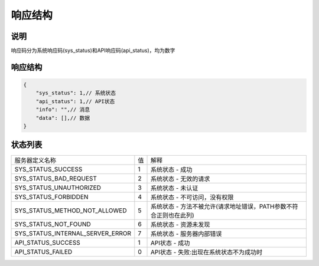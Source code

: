 响应结构
------------

说明
^^^^^^^^
响应码分为系统响应码(sys_status)和API响应码(api_status)，均为数字

响应结构
^^^^^^^^^^

.. code-block:: javascript

    {
        "sys_status": 1,// 系统状态
        "api_status": 1,// API状态
        "info": "",// 消息
        "data": [],// 数据
    }


状态列表
^^^^^^^^^^^^^
===================================== ========= =======================================================
    服务器定义名称                        值       解释
------------------------------------- --------- -------------------------------------------------------
 SYS_STATUS_SUCCESS                      1          系统状态 - 成功
 SYS_STATUS_BAD_REQUEST                  2          系统状态 - 无效的请求
 SYS_STATUS_UNAUTHORIZED                 3          系统状态 - 未认证
 SYS_STATUS_FORBIDDEN                    4          系统状态 - 不可访问，没有权限
 SYS_STATUS_METHOD_NOT_ALLOWED           5          系统状态 - 方法不被允许(请求地址错误，PATH参数不符合正则也在此列)
 SYS_STATUS_NOT_FOUND                    6          系统状态 - 资源未发现
 SYS_STATUS_INTERNAL_SERVER_ERROR        7          系统状态 - 服务器内部错误

 API_STATUS_SUCCESS                      1          API状态 - 成功
 API_STATUS_FAILED                       0          API状态 - 失败:出现在系统状态不为成功时
===================================== ========= =======================================================

